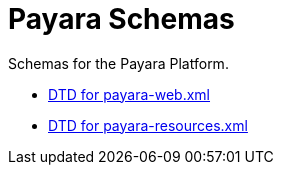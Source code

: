:ordinal: 900
[[payara-schemas]]
= Payara Schemas

Schemas for the Payara Platform.

** link:{payaraWebDtd}[DTD for payara-web.xml]
** link:{payaraResourcesDtd}[DTD for payara-resources.xml]

